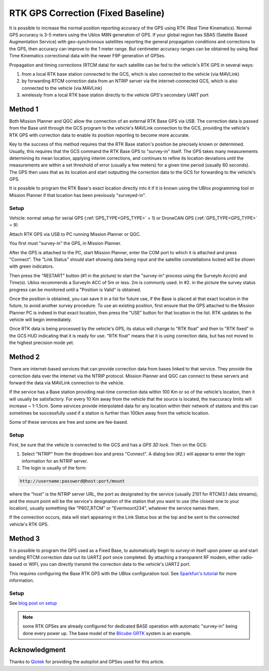 .. _common-rtk-correction:

===================================
RTK GPS Correction (Fixed Baseline)
===================================

It is possible to increase the normal position reporting accuracy of the GPS using RTK (Real Time Kinematics). Normal GPS accuracy is 3-5 meters using the Ublox M8N generation of GPS. If your global region has SBAS (Satelite Based Augmentation Service) with geo-synchronous satellites reporting the general propagation conditions and corrections to the GPS, then accuracy can improve to the 1 meter range. But centimeter accuracy ranges can be obtained by using Real Time Kinematics correctional data with the newer F9P generation of GPSes.

.. youtube:: wmzCf1th1yE

Propagation and timing corrections (RTCM data) for each satellite can be fed to the vehicle's RTK GPS in several ways:

#. from a local RTK base station connected to the GCS, which is also connected to the vehicle (via MAVLink)
#. by forwarding RTCM correction data from an NTRIP server via the internet-connected GCS, which is also connected to the vehicle (via MAVLink)
#. wirelessly from a local RTK base station directly to the vehicle GPS's secondary UART port



Method 1
========

.. image:: ../../../images/rtk.jpg


Both Mission Planner and QGC allow the connection of an external RTK Base GPS via USB. The correction data is passed from the Base unit through the GCS program to the vehicle's MAVLink connection to the GCS, providing the vehicle's RTK GPS with correction data to enable its position reporting to become more accurate.

Key to the success of this method requires that the RTK Base station's position be precisely known or determined. Usually, this requires that the GCS command the RTK Base GPS to "survey-in" itself. The GPS takes many measurements determining its mean location, applying interim corrections, and continues to refine its location deviations until the measurements are within a set threshold of error (usually a few meters) for a given time period (usually 60 seconds). The GPS then uses that as its location and start outputting the correction data to the GCS for forwarding to the vehicle's GPS.

It is possible to program the RTK Base's exact location directly into it if it is known using the UBlox programming tool or Mission Planner if that location has been previously "surveyed-in".

Setup
-----

Vehicle: normal setup for serial GPS (:ref:`GPS_TYPE<GPS_TYPE>` = 1) or DroneCAN GPS (:ref:`GPS_TYPE<GPS_TYPE>` = 9)

Attach RTK GPS via USB to PC running Mission Planner or QGC.

You first must "survey-in" the GPS, in Mission Planner.

.. image:: ../../../images/mp_rtk_connect.jpg

After the GPS is attached to the PC, start Mission Planner, enter the COM port to which it is attached and press "Connect". The "Link Status" should start showing data being input and the satellite constellations locked will be shown with green indicators.

.. image:: ../../../images/mp_rtk_valid.jpg

Then press the "RESTART" button (#1 in the picture) to start the "survey-in" process using the SurveyIn Acc(m) and Time(s). Ublox recommends a SurveyIn ACC of 5m or less. 2m is commonly used. In #2. in the picture the survey status progress can be monitored until a "Position is Valid" is obtained.

Once the position is obtained, you can save it in a list for future use, if the Base is placed at that exact location in the future, to avoid another survey procedure. To use an existing position, first ensure that the GPS attached to the Mission Planner PC is indeed in that exact location, then press the "USE" button for that location in the list. RTK updates to the vehicle will begin immediately.

Once RTK data is being processed by the vehicle's GPS, its status will change to "RTK float" and then to "RTK fixed" in the GCS HUD indicating that it is ready for use. "RTK float" means that it is using correction data, but has not moved to the highest precision mode yet.

Method 2
========

.. image:: ../../../images/rtk_b.jpg

There are internet-based services that can provide correction data from bases linked to that service. They provide the correction data over the internet via the NTRIP protocol. Mission Planner and QGC can connect to these servers and forward the data via MAVLink connection to the vehicle.

If the service has a Base station providing real-time correction data within 100 Km or so of the vehicle's location, then it will usually be satisfactory. For every 10 Km away from the vehicle that the source is located, the inaccuracy limits will increase ~ 1-1.5cm. Some services provide interpolated data for any location within their network of stations and this can sometimes be successfully used if a station is further than 100km away from the vehicle location.

Some of these services are free and some are fee-based. 

Setup
-----

First, be sure that the vehicle is connected to the GCS and has a *GPS 3D lock*. Then on the GCS:

.. image:: ../../../images/NTRIP.jpg

#. Select "NTRIP" from the dropdown box and press "Connect". A dialog box (#2.) will appear to enter the login information for an NTRIP server.
#. The login is usually of the form:

.. code:: bash

    http://username:password@host:port/mount


where the "host" is the NTRIP server URL, the port as designated by the service (usually 2101 for RTCM3.1 data streams), and the mount point will be the service's designation of the station that you want to use (the closest one to your location), usually something like "P807_RTCM" or "Evermount234", whatever the service names them.

If the connection occurs, data will start appearing in the Link Status box at the top and be sent to the connected vehicle's RTK GPS.
 
Method 3
========

.. image:: ../../../images/rtk_a.jpg

It is possible to program the GPS used as a Fixed Base, to automatically begin to *survey-in* itself upon power up and start sending RTCM correction data out its UART2 port once completed. By attaching a transparent RF modem, either radio-based or WIFI, you can directly transmit the correction data to the vehicle's UART2 port.

This requires configuring the Base RTK GPS with the UBlox configuration tool. See `Sparkfun's tutorial <https://learn.sparkfun.com/tutorials/setting-up-a-rover-base-rtk-system>`__ for more information.

Setup
-----

See `blog post on setup <https://discuss.ardupilot.org/t/simple-portable-rtk-base-station>`__

.. note:: some RTK GPSes are already configured for dedicated BASE operation with automatic "survey-in" being done every power up. The base model of the `Blicube GRTK <https://wiki.blicube.com/grtk/>`__ system is an example.

Acknowledgment
==============

Thanks to `Qiotek <https://www.qio-tek.com>`__ for providing the autopilot and GPSes used for this article.
